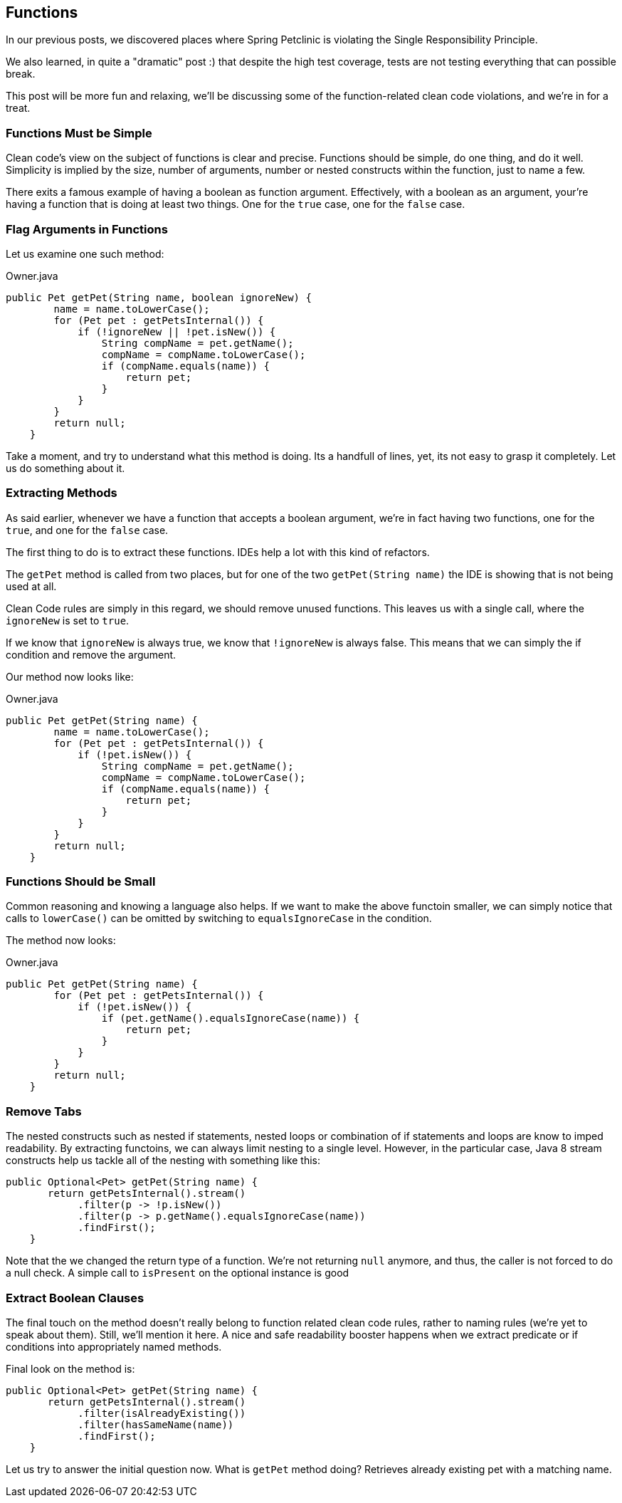 == Functions

In our previous posts, we discovered places where Spring Petclinic is violating the Single Responsibility Principle.

We also learned, in quite a "dramatic" post :) that despite the high test coverage, tests are not testing everything that can possible break.

This post will be more fun and relaxing, we'll be discussing some of the function-related clean code violations, and we're in for a treat.

=== Functions Must be Simple

Clean code's view on the subject of functions is clear and precise. Functions should be simple, do one thing, and do it well. Simplicity is implied by the size, number of arguments, number or nested constructs within the function, just to name a few.

There exits a famous example of having a boolean as function argument. Effectively, with a boolean as an argument, your're having a function that is doing at least two things. One for the `true` case, one for the `false` case.

=== Flag Arguments in Functions

Let us examine one such method:

[source, java]
.Owner.java
----
public Pet getPet(String name, boolean ignoreNew) {
        name = name.toLowerCase();
        for (Pet pet : getPetsInternal()) {
            if (!ignoreNew || !pet.isNew()) {
                String compName = pet.getName();
                compName = compName.toLowerCase();
                if (compName.equals(name)) {
                    return pet;
                }
            }
        }
        return null;
    }
----

Take a moment, and try to understand what this method is doing. Its a handfull of lines, yet, its not easy to grasp it completely. Let us do something about it.

=== Extracting Methods

As said earlier, whenever we have a function that accepts a boolean argument, we're in fact having two functions, one for the `true`, and
one for the `false` case.

The first thing to do is to extract these functions. IDEs help a lot with this kind of refactors.

The `getPet` method is called from two places, but for one of the two `getPet(String name)` the IDE is showing that is not being used at all.

Clean Code rules are simply in this regard, we should remove unused functions. This leaves us with a single call, where the `ignoreNew` is set to `true`.

If we know that `ignoreNew` is always true, we know that `!ignoreNew` is always false. This means that we can simply the if condition and remove the argument.

Our method now looks like:

[source, java]
.Owner.java
----
public Pet getPet(String name) {
        name = name.toLowerCase();
        for (Pet pet : getPetsInternal()) {
            if (!pet.isNew()) {
                String compName = pet.getName();
                compName = compName.toLowerCase();
                if (compName.equals(name)) {
                    return pet;
                }
            }
        }
        return null;
    }
----

=== Functions Should be Small

Common reasoning and knowing a language also helps. If we want to make the above functoin smaller, we can simply notice that calls to `lowerCase()` can be omitted by switching to `equalsIgnoreCase` in the condition.

The method now looks:

[source, java]
.Owner.java
----
public Pet getPet(String name) {
        for (Pet pet : getPetsInternal()) {
            if (!pet.isNew()) {
                if (pet.getName().equalsIgnoreCase(name)) {
                    return pet;
                }
            }
        }
        return null;
    }
----

=== Remove Tabs

The nested constructs such as nested if statements, nested loops or combination of if statements and loops are know to imped readability. By extracting functoins, we can always limit nesting to a single level.
However, in the particular case, Java 8 stream constructs help us tackle all of the nesting with something like this:


[source, java]
----
public Optional<Pet> getPet(String name) {
       return getPetsInternal().stream()
            .filter(p -> !p.isNew())
            .filter(p -> p.getName().equalsIgnoreCase(name))
            .findFirst();
    }
----

Note that the we changed the return type of a function. We're not returning `null` anymore, and thus, the caller is not forced to do a null check. A simple call to `isPresent` on the optional instance is good

=== Extract Boolean Clauses

The final touch on the method doesn't really belong to function related clean code rules, rather to naming rules (we're yet to speak about them). Still, we'll mention it here. A nice and safe readability booster happens when we
extract predicate or if conditions into appropriately named methods.

Final look on the method is:

[source, java]
----
public Optional<Pet> getPet(String name) {
       return getPetsInternal().stream()
            .filter(isAlreadyExisting())
            .filter(hasSameName(name))
            .findFirst();
    }
----

Let us try to answer the initial question now. What is `getPet` method doing? Retrieves already existing pet with a matching name.

